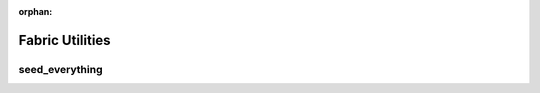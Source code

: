 :orphan:

################
Fabric Utilities
################


seed_everything
===============

.. code-block:: python
